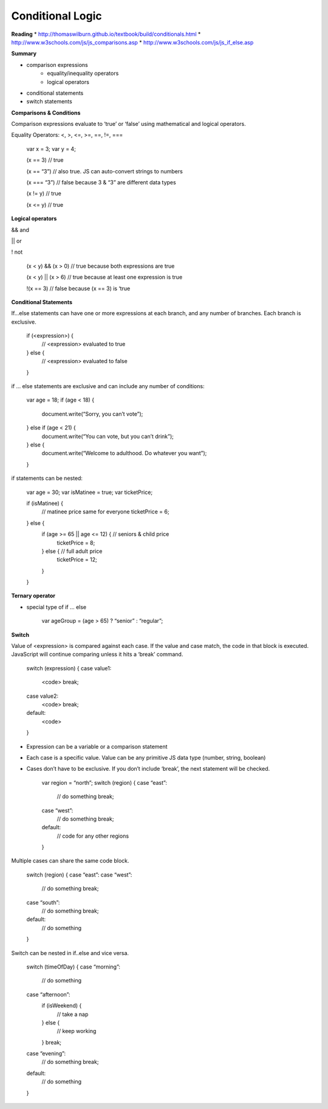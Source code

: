 ====
Conditional Logic
====

**Reading**
* http://thomaswilburn.github.io/textbook/build/conditionals.html 
* http://www.w3schools.com/js/js_comparisons.asp
* http://www.w3schools.com/js/js_if_else.asp 

**Summary**

* comparison expressions
    - equality/inequality operators
    - logical operators
* conditional statements
* switch statements

**Comparisons & Conditions**

Comparison expressions evaluate to ‘true’ or ‘false’ using mathematical and logical operators.

Equality Operators:  <, >, <=, >=, ==, !=, ===

    var x = 3;
    var y = 4;
    
    (x == 3) // true
    
    (x == “3”) // also true. JS can auto-convert strings to numbers
    
    (x === “3”) // false because 3 & “3” are different data types

    (x != y) // true

    (x <= y) // true


**Logical operators**

&& and

|| or

! not

    (x < y) && (x > 0) // true because both expressions are true

    (x < y) || (x > 6) // true because at least one expression is true

    !(x == 3) // false because (x == 3) is ‘true


**Conditional Statements**

If...else statements can have one or more expressions at each branch, and any number of branches. Each branch is exclusive.

    if (<expression>) {
     // <expression> evaluated to true
    } else {
     // <expression> evaluated to false
    }


if … else statements are exclusive and can include any number of conditions:

    var age = 18;
    if (age < 18) {
       document.write(“Sorry, you can’t vote”);
    } else if (age < 21) {
       document.write(“You can vote, but you can’t drink”);
    } else {
       document.write(“Welcome to adulthood. Do whatever you want”);
    }

if statements can be nested:

    var age = 30;
    var isMatinee = true;
    var ticketPrice;

    if (isMatinee) {
        // matinee price same for everyone
        ticketPrice = 6;
    } else {
        if (age >= 65 || age <= 12) {  // seniors & child price
           ticketPrice = 8;
        } else { // full adult price
           ticketPrice = 12;
        }
    }


**Ternary operator**

- special type of if ... else

    var ageGroup = (age > 65) ? “senior” : “regular”;

**Switch**

Value of <expression> is compared against each case. If the value and case match, the code in that block is executed. JavaScript will continue comparing unless it hits a ‘break’ command.

    switch (expression) {
    case value1:
        <code>
        break;
    case value2:
        <code>
        break;
    default:
        <code>
    }


- Expression can be a variable or a comparison statement
- Each case is a specific value. Value can be any primitive JS data type (number, string, boolean)
- Cases don’t have to be exclusive. If you don’t include ‘break’, the next statement will be checked.

    var region = “north”;
    switch (region) {
    case “east”:
        // do something
        break;
    case “west”:
        // do something
        break;
    default:
        // code for any other regions
    }


Multiple cases can share the same code block.

    switch (region) {
    case “east”:
    case “west”:
        // do something
        break;
    case “south”:
        // do something
        break;
    default:
        // do something
    }


Switch can be nested in if..else and vice versa.

    switch (timeOfDay) {
    case “morning”:
        // do something
    case “afternoon”:
        if (isWeekend) {
            // take a nap
        } else {
            // keep working
        }
        break;
    
    case “evening”:
        // do something
        break;
    default:
        // do something
    }
